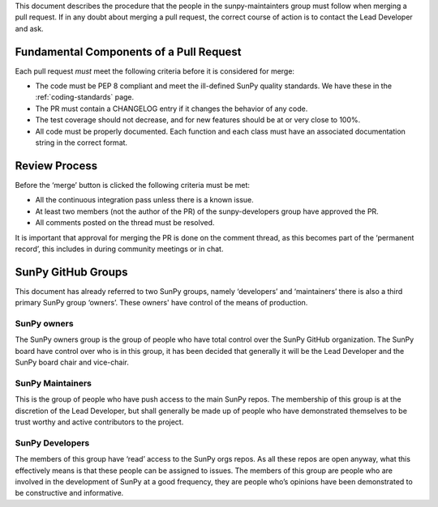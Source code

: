 .. _pr_review:

This document describes the procedure that the people in the sunpy-maintainters group must follow when merging a pull request.
If in any doubt about merging a pull request, the correct course of action is to contact the Lead Developer and ask.

Fundamental Components of a Pull Request
========================================

Each pull request *must* meet the following criteria before it is considered for merge:

*  The code must be PEP 8 compliant and meet the ill-defined SunPy quality standards.
   We have these in the :ref:`coding-standards` page.
*  The PR must contain a CHANGELOG entry if it changes the behavior of any code.
*  The test coverage should not decrease, and for new features should be at or very close to 100%.
*  All code must be properly documented.
   Each function and each class must have an associated documentation string in the correct format.

Review Process
==============

Before the ‘merge’ button is clicked the following criteria must be met:

*  All the continuous integration pass unless there is a known issue.
*  At least two members (not the author of the PR) of the sunpy-developers group have approved the PR.
*  All comments posted on the thread must be resolved.

It is important that approval for merging the PR is done on the comment thread, as this becomes part of the ‘permanent record’, this includes in during community meetings or in chat.

SunPy GitHub Groups
===================

This document has already referred to two SunPy groups, namely ‘developers’ and ‘maintainers’ there is also a third primary SunPy group ‘owners’.
These owners' have control of the means of production.

SunPy owners
------------

The SunPy owners group is the group of people who have total control over the SunPy GitHub organization.
The SunPy board have control over who is in this group, it has been decided that generally it will be the Lead Developer and the SunPy board chair and vice-chair.

SunPy Maintainers
-----------------

This is the group of people who have push access to the main SunPy repos.
The membership of this group is at the discretion of the Lead Developer, but shall generally be made up of people who have demonstrated themselves to be trust worthy and active contributors to the project.

SunPy Developers
----------------

The members of this group have ‘read’ access to the SunPy orgs repos.
As all these repos are open anyway, what this effectively means is that these people can be assigned to issues.
The members of this group are people who are involved in the development of SunPy at a good frequency, they are people who’s opinions have been demonstrated to be constructive and informative.

.. _review: https://help.github.com/articles/about-pull-request-reviews/
